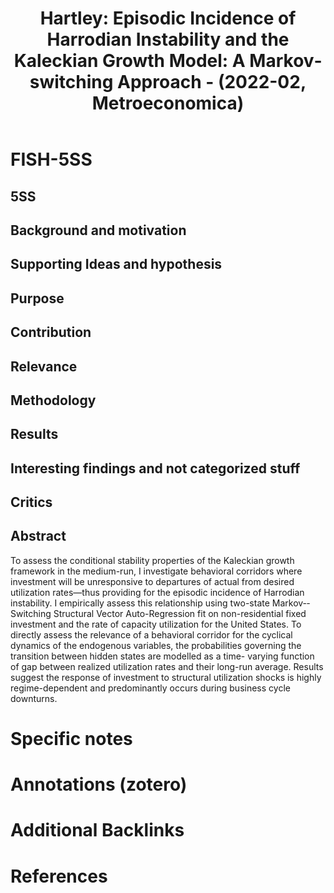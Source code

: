 :PROPERTIES:
:ID:       38a1c9de-214a-423c-9c69-6c5ade77feae
:ROAM_REFS: @hartley_2022_Episodic
:END:
#+title:
#+OPTIONS: num:nil ^:{} toc:nil
#+TITLE: Hartley: Episodic Incidence of Harrodian Instability and the Kaleckian Growth Model: A Markov‐switching Approach - (2022-02, Metroeconomica)
#+hugo_base_dir: ~/BrainDump/
#+hugo_section: notes
#+hugo_categories: Metroeconomica
#+FILETAGS:
#+BIBLIOGRAPHY: ~/Org/zotero_refs.bib
#+cite_export: csl apa.csl



* FISH-5SS


** 5SS


** Background and motivation


** Supporting Ideas and hypothesis


** Purpose


** Contribution


** Relevance


** Methodology


** Results


** Interesting findings and not categorized stuff


** Critics


** Abstract

#+BEGIN_ABSTRACT
To assess the conditional stability properties of the Kaleckian growth framework in the medium-­run, I investigate behavioral corridors where investment will be unresponsive to departures of actual from desired utilization rates—­thus providing for the episodic incidence of Harrodian instability. I empirically assess this relationship using two-­state Markov-­Switching Structural Vector Auto-­Regression fit on non-­residential fixed investment and the rate of capacity utilization for the United States. To directly assess the relevance of a behavioral corridor for the cyclical dynamics of the endogenous variables, the probabilities governing the transition between hidden states are modelled as a time-­ varying function of gap between realized utilization rates and their long-­run average. Results suggest the response of investment to structural utilization shocks is highly regime-­dependent and predominantly occurs during business cycle downturns.
#+END_ABSTRACT


* Specific notes

* Annotations (zotero)

* Additional Backlinks

* References



#+print_bibliography:

